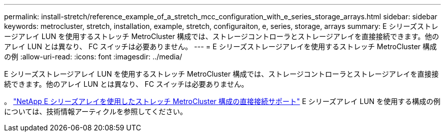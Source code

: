 ---
permalink: install-stretch/reference_example_of_a_stretch_mcc_configuration_with_e_series_storage_arrays.html 
sidebar: sidebar 
keywords: metrocluster, stretch, installation, example, stretch, configuraiton, e, series, storage, arrays 
summary: E シリーズストレージアレイ LUN を使用するストレッチ MetroCluster 構成では、ストレージコントローラとストレージアレイを直接接続できます。他のアレイ LUN とは異なり、 FC スイッチは必要ありません。 
---
= E シリーズストレージアレイを使用するストレッチ MetroCluster 構成の例
:allow-uri-read: 
:icons: font
:imagesdir: ../media/


[role="lead"]
E シリーズストレージアレイ LUN を使用するストレッチ MetroCluster 構成では、ストレージコントローラとストレージアレイを直接接続できます。他のアレイ LUN とは異なり、 FC スイッチは必要ありません。

。 link:https://kb.netapp.com/Advice_and_Troubleshooting/Data_Protection_and_Security/MetroCluster/Direct_Attach_support_for_Stretch_MetroCluster_Configuration_with_NetApp_E-Series_array["NetApp E シリーズアレイを使用したストレッチ MetroCluster 構成の直接接続サポート"] E シリーズアレイ LUN を使用する構成の例については、技術情報アーティクルを参照してください。
